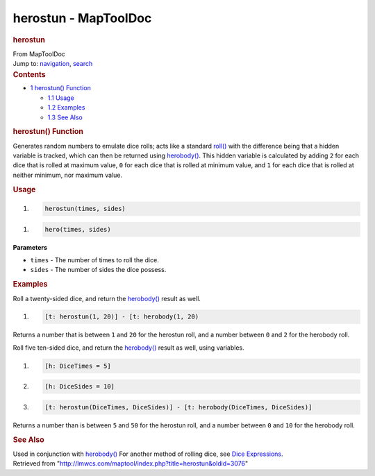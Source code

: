=====================
herostun - MapToolDoc
=====================

.. contents::
   :depth: 3
..

.. container:: noprint
   :name: mw-page-base

.. container:: noprint
   :name: mw-head-base

.. container:: mw-body
   :name: content

   .. container:: mw-indicators

   .. rubric:: herostun
      :name: firstHeading
      :class: firstHeading

   .. container:: mw-body-content
      :name: bodyContent

      .. container::
         :name: siteSub

         From MapToolDoc

      .. container::
         :name: contentSub

      .. container:: mw-jump
         :name: jump-to-nav

         Jump to: `navigation <#mw-head>`__, `search <#p-search>`__

      .. container:: mw-content-ltr
         :name: mw-content-text

         .. container:: toc
            :name: toc

            .. container::
               :name: toctitle

               .. rubric:: Contents
                  :name: contents

            -  `1 herostun() Function <#herostun.28.29_Function>`__

               -  `1.1 Usage <#Usage>`__
               -  `1.2 Examples <#Examples>`__
               -  `1.3 See Also <#See_Also>`__

         .. rubric:: herostun() Function
            :name: herostun-function

         .. container:: template_description

            Generates random numbers to emulate dice rolls; acts like a
            standard `roll() </rptools/wiki/roll>`__ with the difference
            being that a hidden variable is tracked, which can then be
            returned using `herobody() </rptools/wiki/herobody>`__. This
            hidden variable is calculated by adding ``2`` for each dice
            that is rolled at maximum value, ``0`` for each dice that is
            rolled at minimum value, and ``1`` for each dice that is
            rolled at neither minimum, nor maximum value.

         .. rubric:: Usage
            :name: usage

         .. container:: mw-geshi mw-code mw-content-ltr

            .. container:: mtmacro source-mtmacro

               #. .. code-block:: none

                     herostun(times, sides)

         .. container:: mw-geshi mw-code mw-content-ltr

            .. container:: mtmacro source-mtmacro

               #. .. code-block:: none

                     hero(times, sides)

         **Parameters**

         -  ``times`` - The number of times to roll the dice.
         -  ``sides`` - The number of sides the dice possess.

         .. rubric:: Examples
            :name: examples

         .. container:: template_examples

            Roll a twenty-sided dice, and return the
            `herobody() </rptools/wiki/herobody>`__ result as well.

            .. container:: mw-geshi mw-code mw-content-ltr

               .. container:: mtmacro source-mtmacro

                  #. .. code-block:: none

                        [t: herostun(1, 20)] - [t: herobody(1, 20)

            Returns a number that is between ``1`` and ``20`` for the
            herostun roll, and a number between ``0`` and ``2`` for the
            herobody roll.

            Roll five ten-sided dice, and return the
            `herobody() </rptools/wiki/herobody>`__ result as well,
            using variables.

            .. container:: mw-geshi mw-code mw-content-ltr

               .. container:: mtmacro source-mtmacro

                  #. .. code-block:: none

                        [h: DiceTimes = 5]

                  #. .. code-block:: none

                        [h: DiceSides = 10]

                  #. .. code-block:: none

                        [t: herostun(DiceTimes, DiceSides)] - [t: herobody(DiceTimes, DiceSides)]

            Returns a number than is between ``5`` and ``50`` for the
            herostun roll, and a number between ``0`` and ``10`` for the
            herobody roll.

         .. rubric:: See Also
            :name: see-also

         .. container:: template_also

            Used in conjunction with
            `herobody() </rptools/wiki/herobody>`__
            For another method of rolling dice, see `Dice
            Expressions </rptools/wiki/Dice_Expressions>`__.

      .. container:: printfooter

         Retrieved from
         "http://lmwcs.com/maptool/index.php?title=herostun&oldid=3076"

